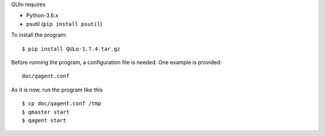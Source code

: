 QUlo requires

* Python-3.6.x
* psutil (``pip install psutil``)

To install the program::

  $ pip install QULo-1.7.4.tar.gz

Before running the program, a configuration file is needed. One example is provided::

  doc/qagent.conf

As it is now, run the program like this ::

  $ cp doc/qagent.conf /tmp
  $ qmaster start
  $ qagent start

  
